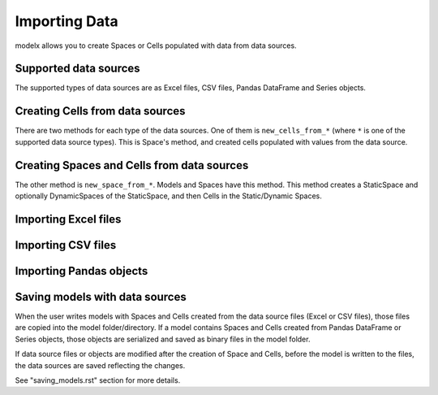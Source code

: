 Importing Data
==============

modelx allows you to create Spaces or Cells populated with data
from data sources.

Supported data sources
----------------------

The supported types of data sources are as Excel files, CSV files,
Pandas DataFrame and Series objects.

Creating Cells from data sources
--------------------------------

There are two methods for each type of the data sources.
One of them is ``new_cells_from_*`` (where ``*`` is
one of the supported data source types).
This is Space's method, and created cells populated with
values from the data source.

Creating Spaces and Cells from data sources
-------------------------------------------

The other method is ``new_space_from_*``.
Models and Spaces have this method.
This method creates a StaticSpace and optionally DynamicSpaces
of the StaticSpace, and then Cells in the Static/Dynamic Spaces.


Importing Excel files
---------------------

Importing CSV files
-------------------




Importing Pandas objects
------------------------




Saving models with data sources
-------------------------------

When the user writes models with
Spaces and Cells created from the data source files (Excel or CSV files),
those files are copied into the model folder/directory.
If a model contains Spaces and Cells created
from Pandas DataFrame or Series objects, those objects are serialized
and saved as binary files in the model folder.

If data source files or objects are modified after the creation of
Space and Cells, before the model is written to the files,
the data sources are saved reflecting the changes.

See "saving_models.rst" section for more details.




